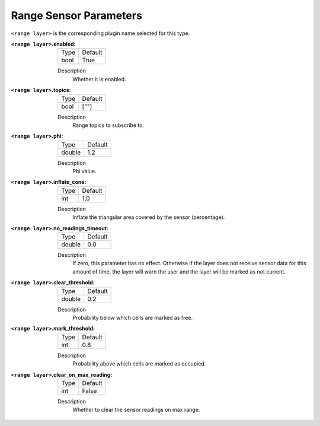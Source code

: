 .. range:

Range Sensor Parameters
======================

``<range layer>`` is the corresponding plugin name selected for this type.

:``<range layer>``.enabled:

  ==== =======
  Type Default
  ---- -------
  bool True
  ==== =======

  Description
    Whether it is enabled.

:``<range layer>``.topics:

  ==== =======
  Type Default
  ---- -------
  bool [""]
  ==== =======

  Description
    Range topics to subscribe to.

:``<range layer>``.phi:

  ====== =======
  Type   Default
  ------ -------
  double 1.2
  ====== =======

  Description
    Phi value.

:``<range layer>``.inflate_cone:

  ====== =======
  Type   Default
  ------ -------
  int    1.0
  ====== =======

  Description
    Inflate the triangular area covered by the sensor (percentage).

:``<range layer>``.no_readings_timeout:

  ====== =======
  Type   Default
  ------ -------
  double 0.0
  ====== =======

  Description
    If zero, this parameter has no effect. Otherwise if the layer does
    not receive sensor data for this amount of time,
    the layer will warn the user and the layer will be marked as not current.

:``<range layer>``.clear_threshold:

  ====== =======
  Type   Default
  ------ -------
  double 0.2
  ====== =======

  Description
     Probability below which cells are marked as free.

:``<range layer>``.mark_threshold:

  ====== =======
  Type   Default
  ------ -------
  int    0.8
  ====== =======

  Description
    Probability above which cells are marked as occupied.

:``<range layer>``.clear_on_max_reading:

  ====== =======
  Type   Default
  ------ -------
  int    False
  ====== =======

  Description
    Whether to clear the sensor readings on max range.
